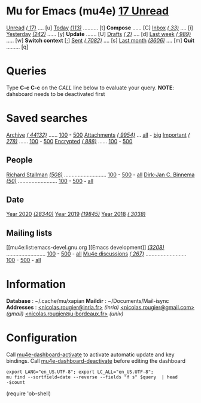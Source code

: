 
* Mu for Emacs (mu4e)                                        *[[mu4e:flag:unread|%3d Unread][ 17 Unread]]*

[[mu4e:flag:unread][Unread]] /[[mu4e:flag:unread|(%3d)][( 17)]]/ .... [u]  [[mu4e:date:today..now][Today]] /[[mu4e:date:today..now|(%3d)][(113)]]/ .......... [t]  *Compose* ...... [C]
[[mu4e:m:/inria/inbox or m:/gmail/inbox or m:/univ/inbox][Inbox]]  /[[mu4e:m:/inria/inbox or m:/gmail/inbox or m:/univ/inbox|(%3d)][( 33)]]/ .... [i]  [[mu4e:date:2d..today and not date:today..now][Yesterday]] /[[mu4e:date:2d..today and not date:today..now|(%3d)][(242)]]/ ...... [y]  *Update* ....... [U]
[[mu4e:m:/inria/drafts or m:/gmail/drafts or m:/univ/drafts][Drafts]] /[[mu4e:m:/inria/drafts or m:/gmail/drafts or m:/univ/drafts|(%3d)][(  2)]]/ .... [d]  [[mu4e:date:7d..now][Last week]] /[[mu4e:date:7d..now|(%4d)][( 989)]]/ ..... [w]  *Switch context* [;]
[[mu4e:m:/inria/sent or m:/gmail/sent or m:/univ/sent][Sent]] /[[mu4e:m:/inria/sent or m:/gmail/sent or m:/univ/sent|(%5d)][( 7082)]]/ .... [s]  [[mu4e:date:4w..now][Last month]] /[[mu4e:date:4w..|(%4d)][(3606)]]/ .... [m]  *Quit* ......... [q]

* Queries

Type *C-c C-c* on the /CALL/ line below to evaluate your query.
*NOTE*: dahsboard needs to be deactivated first

#+CALL: query("flag:unread", 5)
#+RESULTS:

* Saved searches

[[mu4e:m:/inria/archive or m:/gmail/archive or m:/univ/archive][Archive]] /[[mu4e:m:/inria/archive or m:/gmail/archive or m:/univ/archive|(%6d)][( 44132)]]/ ...... [[mu4e:m:/inria/archive or m:/gmail/archive or m:/univ/archive||100][100]] - [[mu4e:m:/inria/archive or m:/gmail/archive or m:/univ/archive||500][500]]  [[mu4e:flag:attach][ Attachments]] /[[mu4e:flag:attach|(%5d)][( 9954)]]/ ... [[mu4e:flag:attach||99999][all]] - [[mu4e:size:10M..][big]]
[[mu4e:flag:flagged][Important]] /[[mu4e:flag:flagged|(%4d)][( 278)]]/ ...... [[mu4e:flag:flagged||100][100]] - [[mu4e:flag:flagged||500][500]]   [[mu4e:flag:encrypted][Encrypted]] /[[mu4e:flag:encrypted|(%4d)][( 888)]]/ ...... [[mu4e:flag:encrypted||100][100]] - [[mu4e:flag:encrypted||500][500]]

** People 

[[mu4e:from:rms@gnu.org][Richard Stallman]] /[[mu4e:from:rms@gnu.org|(%3d)][(508)]]/ ............................ [[mu4e:mu4e:from:rms@gnu.org||100][100]] - [[mu4e:from:rms@gnu.org||500][500]] - [[mu4e:from:rms@gnu.org||9999][all]]
[[mu4e:from:djcb@djcbsoftware.nl][Dirk-Jan C. Binnema]] /[[mu4e:from:djcb@djcbsoftware.nl|(%2d)][(50)]]/ .......................... [[mu4e:from:djcb@djcbsoftware.nl||100][100]] - [[mu4e:from:djcb@djcbsoftware.nl||500][500]] - [[mu4e:from:djcb@djcbsoftware.nl||9999][all]]

** Date

[[mu4e:date:20200101..20201231][Year 2020]] /[[mu4e:date:20200101..20201231|(%5d)][(28340)]]/ [[mu4e:date:20190101..20191231][       Year 2019]] /[[mu4e:date:20190101..20191231|(%5d)][(19845)]]/ [[mu4e:date:20180101..20181231][       Year 2018]] /[[mu4e:date:20180101..20181231|(%5d)][( 3038)]]/

** Mailing lists

[[mu4e:list:emacs-devel.gnu.org
][Emacs development]] /[[mu4e:list:emacs-devel.gnu.org|(%4d)][(3208)]]/ .......................... [[mu4e:list:emacs-devel.gnu.org||100][100]] - [[mu4e:list:emacs-devel.gnu.org||500][500]] - [[mu4e:list:emacs-devel.gnu.org||9999][all]]
[[mu4e:list:mu-discuss.googlegroups.com][Mu4e discussions]] /[[mu4e:list:mu-discuss.googlegroups.com|(%4d)][( 267)]]/ ........................... [[mu4e:list:mu-discuss.googlegroups.com||100][100]] - [[mu4e:list:mu-discuss.googlegroups.com||500][500]] - [[mu4e:list:mu-discuss.googlegroups.com||9999][all]]

* Information

*Database*  : ~/.cache/mu/xapian
*Maildir*   : ~/Documents/Mail-isync
*Addresses* : [[mailto:nicolas.rougier@inria.fr][<nicolas.rougier@inria.fr>]] /(inria)/
            [[mailto:nicolas.rougier@gmail.com][<nicolas.rougier@gmail.com>]] /(gmail)/
            [[mailto:nicolas.rougier@u-bordeaux.fr][<nicolas.rougier@u-bordeaux.fr>]] /(univ)/

* Configuration
:PROPERTIES:
:VISIBILITY: hideall
:END:

Call [[elisp:mu4e-dashboard-activate][mu4e-dashboard-activate]] to activate automatic update and key bindings.
Call [[elisp:mu4e-dashboard-deactivate][mu4e-dashboard-deactivate]] before editing the dashboard

#+STARTUP: showall showstars indent

#+NAME: query
#+BEGIN_SRC shell :results list raw :var query="flag:unread count=5 
export LANG="en_US.UTF-8"; export LC_ALL="en_US.UTF-8";
mu find --sortfield=date --reverse --fields "f s" $query  | head -$count
#+END_SRC

#+KEYMAP: u | mu4e-headers-search "flag:unread"
#+KEYMAP: i | mu4e-headers-search "m:/inria/inbox or m:/gmail/inbox or m:/univ/inbox"
#+KEYMAP: d | mu4e-headers-search "m:/inria/drafts or m:/gmail/drafts or m:/univ/drafts"
#+KEYMAP: s | mu4e-headers-search "m:/inria/sent or m:/gmail/sent or m:/univ/sent"

#+KEYMAP: t | mu4e-headers-search "date:today..now"
#+KEYMAP: y | mu4e-headers-search "date:2d..today and not date:today..now"
#+KEYMAP: w | mu4e-headers-search "date:7d..now"
#+KEYMAP: m | mu4e-headers-search "date:4w..now"

#+KEYMAP: C | mu4e-compose-new
#+KEYMAP: U | mu4e-dashboard-update
#+KEYMAP: ; | mu4e-context-switch
#+KEYMAP: q | mu4e-dashboard-quit
 
(require 'ob-shell)
